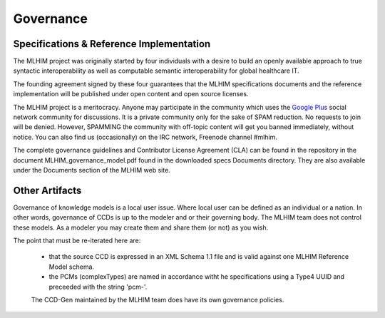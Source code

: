 ==========
Governance
==========

Specifications & Reference Implementation
------------------------------------------

The MLHIM project was originally started by four individuals with a desire to build an openly available approach to true syntactic interoperability as well as computable semantic interoperability for global healthcare IT.

The founding agreement signed by these four guarantees that the MLHIM specifications documents and the reference implementation will be published under open content and open source licenses.

The MLHIM project is a meritocracy. Anyone may participate in the community which uses the `Google Plus <http://goo.gl/EoLGJM>`_ social network community for discussions. It is a private community only for the sake of SPAM reduction. No requests to join will be denied. However, SPAMMING the community with off-topic content will get you banned immediately, without notice.
You can also find us (occasionally) on the IRC network, Freenode channel #mlhim.

The complete governance guidelines and Contributor License Agreement (CLA) can be found in the repository in the document MLHIM_governance_model.pdf found in the downloaded specs Documents directory. They are also available under the Documents section of the MLHIM web site.

Other Artifacts
---------------
Governance of knowledge models is a local user issue.  Where local user can be defined as an individual or a nation.  In other words, governance of CCDs is up to the modeler and or their governing body.  The MLHIM team does not control these models.  As a modeler you may create them and share them (or not) as you wish.

The point that must be re-iterated here are:

 * that the source CCD is expressed in an XML Schema 1.1 file and is valid against one MLHIM Reference Model schema.
 * the PCMs (complexTypes) are named in accordance witht he specifications using a Type4 UUID and preceeded with the string 'pcm-'.

 The CCD-Gen maintained by the MLHIM team does have its own governance policies.
